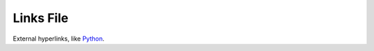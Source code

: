 ==========
Links File
==========

External hyperlinks, like Python_.

.. _Python: http://www.python.org/
